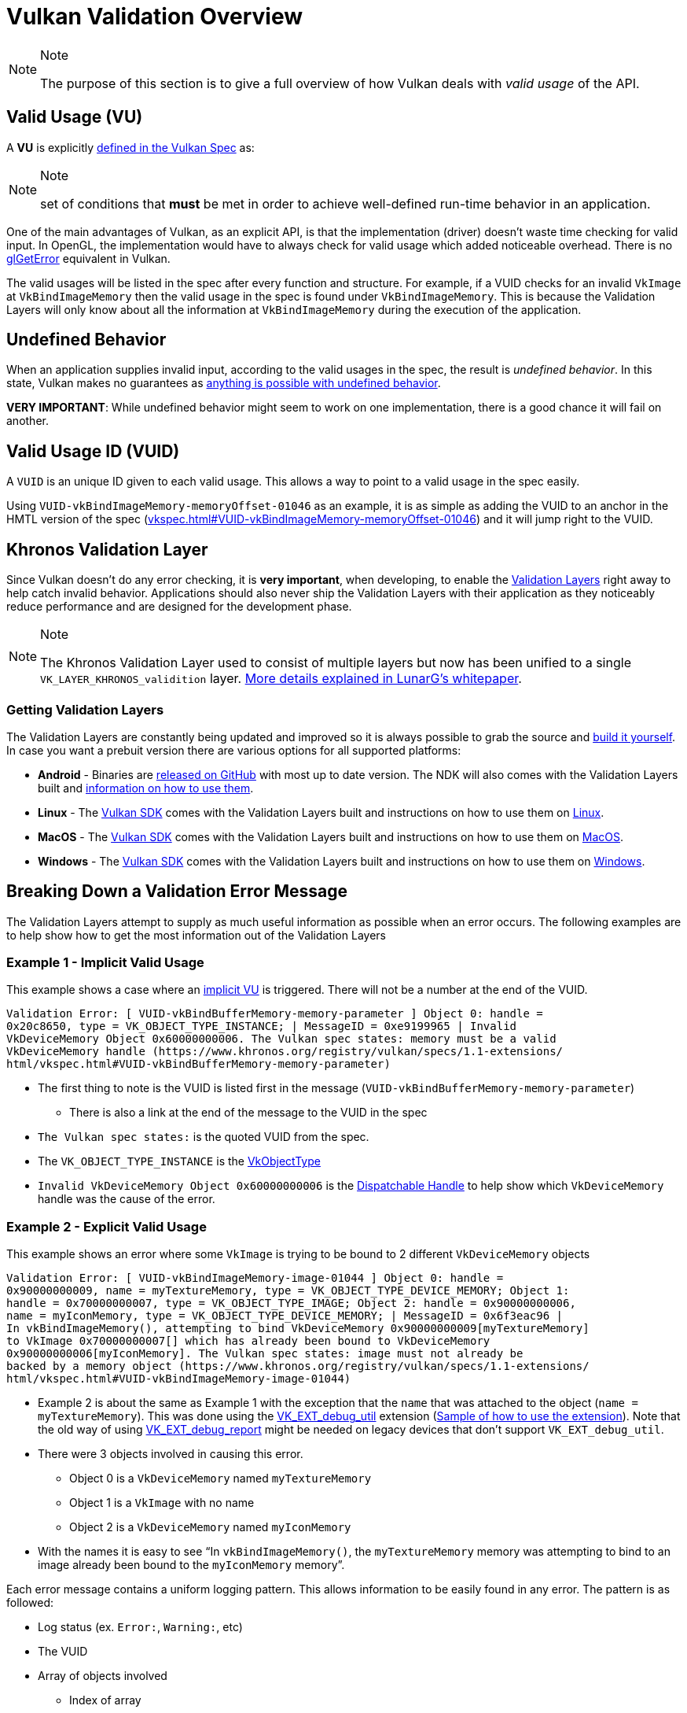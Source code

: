 // Copyright 2019-2021 The Khronos Group, Inc.
// SPDX-License-Identifier: CC-BY-4.0

// Required for both single-page and combined guide xrefs to work
ifndef::chapters[:chapters:]

[[validation-overview]]
= Vulkan Validation Overview

[NOTE]
.Note
====
The purpose of this section is to give a full overview of how Vulkan deals with __valid usage__ of the API.
====

== Valid Usage (VU)

A **VU** is explicitly link:https://www.khronos.org/registry/vulkan/specs/1.2-extensions/html/vkspec.html#fundamentals-validusage[defined in the Vulkan Spec] as:

[NOTE]
.Note
====
set of conditions that **must** be met in order to achieve well-defined run-time behavior in an application.
====

One of the main advantages of Vulkan, as an explicit API, is that the implementation (driver) doesn't waste time checking for valid input. In OpenGL, the implementation would have to always check for valid usage which added noticeable overhead. There is no link:https://www.khronos.org/opengl/wiki/OpenGL_Error[glGetError] equivalent in Vulkan.

The valid usages will be listed in the spec after every function and structure. For example, if a VUID checks for an invalid `VkImage` at `VkBindImageMemory` then the valid usage in the spec is found under `VkBindImageMemory`. This is because the Validation Layers will only know about all the information at `VkBindImageMemory` during the execution of the application.

== Undefined Behavior

When an application supplies invalid input, according to the valid usages in the spec, the result is __undefined behavior__. In this state, Vulkan makes no guarantees as link:https://raphlinus.github.io/programming/rust/2018/08/17/undefined-behavior.html[anything is possible with undefined behavior].

**VERY IMPORTANT**: While undefined behavior might seem to work on one implementation, there is a good chance it will fail on another.

== Valid Usage ID (VUID)

A `VUID` is an unique ID given to each valid usage. This allows a way to point to a valid usage in the spec easily.

Using `VUID-vkBindImageMemory-memoryOffset-01046` as an example, it is as simple as adding the VUID to an anchor in the HMTL version of the spec (link:https://www.khronos.org/registry/vulkan/specs/1.2-extensions/html/vkspec.html#VUID-vkBindImageMemory-memoryOffset-01046[vkspec.html#VUID-vkBindImageMemory-memoryOffset-01046]) and it will jump right to the VUID.

[[khronos-validation-layer]]
== Khronos Validation Layer

Since Vulkan doesn't do any error checking, it is **very important**, when developing, to enable the link:https://github.com/KhronosGroup/Vulkan-ValidationLayers[Validation Layers] right away to help catch invalid behavior. Applications should also never ship the Validation Layers with their application as they noticeably reduce performance and are designed for the development phase.

[NOTE]
.Note
====
The Khronos Validation Layer used to consist of multiple layers but now has been unified to a single `VK_LAYER_KHRONOS_validition` layer. link:https://www.lunarg.com/wp-content/uploads/2019/04/UberLayer_V3.pdf[More details explained in LunarG's whitepaper].
====

=== Getting Validation Layers

The Validation Layers are constantly being updated and improved so it is always possible to grab the source and link:https://github.com/KhronosGroup/Vulkan-ValidationLayers/blob/master/BUILD.md[build it yourself]. In case you want a prebuit version there are various options for all supported platforms:

  * **Android** - Binaries are link:https://github.com/KhronosGroup/Vulkan-ValidationLayers/releases[released on GitHub] with most up to date version. The NDK will also comes with the Validation Layers built and link:https://developer.android.com/ndk/guides/graphics/validation-layer[information on how to use them].
  * **Linux** - The link:https://vulkan.lunarg.com/sdk/home[Vulkan SDK] comes with the Validation Layers built and instructions on how to use them on link:https://vulkan.lunarg.com/doc/sdk/latest/linux/validation_layers.html[Linux].
  * **MacOS** - The link:https://vulkan.lunarg.com/sdk/home[Vulkan SDK] comes with the Validation Layers built and instructions on how to use them on link:https://vulkan.lunarg.com/doc/sdk/latest/mac/validation_layers.html[MacOS].
  * **Windows** - The link:https://vulkan.lunarg.com/sdk/home[Vulkan SDK] comes with the Validation Layers built and instructions on how to use them on link:https://vulkan.lunarg.com/doc/sdk/latest/windows/validation_layers.html[Windows].

== Breaking Down a Validation Error Message

The Validation Layers attempt to supply as much useful information as possible when an error occurs. The following examples are to help show how to get the most information out of the Validation Layers

=== Example 1 - Implicit Valid Usage

This example shows a case where an link:https://www.khronos.org/registry/vulkan/specs/1.2-extensions/html/vkspec.html#fundamentals-implicit-validity[implicit VU] is triggered. There will not be a number at the end of the VUID.

[source,spirv]
----
Validation Error: [ VUID-vkBindBufferMemory-memory-parameter ] Object 0: handle =
0x20c8650, type = VK_OBJECT_TYPE_INSTANCE; | MessageID = 0xe9199965 | Invalid
VkDeviceMemory Object 0x60000000006. The Vulkan spec states: memory must be a valid
VkDeviceMemory handle (https://www.khronos.org/registry/vulkan/specs/1.1-extensions/
html/vkspec.html#VUID-vkBindBufferMemory-memory-parameter)
----

  * The first thing to note is the VUID is listed first in the message (`VUID-vkBindBufferMemory-memory-parameter`)
  ** There is also a link at the end of the message to the VUID in the spec
  * `The Vulkan spec states:` is the quoted VUID from the spec.
  * The `VK_OBJECT_TYPE_INSTANCE` is the link:https://www.khronos.org/registry/vulkan/specs/1.2-extensions/html/vkspec.html#_debugging[VkObjectType]
  * `Invalid VkDeviceMemory Object 0x60000000006` is the link:https://www.khronos.org/registry/vulkan/specs/1.2-extensions/html/vkspec.html#fundamentals-objectmodel-overview[Dispatchable Handle] to help show which `VkDeviceMemory` handle was the cause of the error.

=== Example 2 - Explicit Valid Usage

This example shows an error where some `VkImage` is trying to be bound to 2 different `VkDeviceMemory` objects

[source,spirv]
----
Validation Error: [ VUID-vkBindImageMemory-image-01044 ] Object 0: handle =
0x90000000009, name = myTextureMemory, type = VK_OBJECT_TYPE_DEVICE_MEMORY; Object 1:
handle = 0x70000000007, type = VK_OBJECT_TYPE_IMAGE; Object 2: handle = 0x90000000006,
name = myIconMemory, type = VK_OBJECT_TYPE_DEVICE_MEMORY; | MessageID = 0x6f3eac96 |
In vkBindImageMemory(), attempting to bind VkDeviceMemory 0x90000000009[myTextureMemory]
to VkImage 0x70000000007[] which has already been bound to VkDeviceMemory
0x90000000006[myIconMemory]. The Vulkan spec states: image must not already be
backed by a memory object (https://www.khronos.org/registry/vulkan/specs/1.1-extensions/
html/vkspec.html#VUID-vkBindImageMemory-image-01044)
----

  * Example 2 is about the same as Example 1 with the exception that the `name` that was attached to the object (`name = myTextureMemory`). This was done using the link:https://www.lunarg.com/new-tutorial-for-vulkan-debug-utilities-extension/[VK_EXT_debug_util] extension (link:https://github.com/KhronosGroup/Vulkan-Samples/blob/master/samples/extensions/debug_utils/debug_utils_tutorial.md[Sample of how to use the extension]). Note that the old way of using link:https://www.saschawillems.de/blog/2016/05/28/tutorial-on-using-vulkans-vk_ext_debug_marker-with-renderdoc/[VK_EXT_debug_report] might be needed on legacy devices that don't support `VK_EXT_debug_util`.
  * There were 3 objects involved in causing this error.
  ** Object 0 is a `VkDeviceMemory` named `myTextureMemory`
  ** Object 1 is a `VkImage` with no name
  ** Object 2 is a `VkDeviceMemory` named `myIconMemory`
  * With the names it is easy to see "`In `vkBindImageMemory()`, the `myTextureMemory` memory was attempting to bind to an image already been bound to the `myIconMemory` memory`".

Each error message contains a uniform logging pattern. This allows information to be easily found in any error. The pattern is as followed:

  * Log status (ex. `Error:`, `Warning:`, etc)
  * The VUID
  * Array of objects involved
  ** Index of array
  ** Dispatch Handle value
  ** Optional name
  ** Object Type
  * Function or struct error occurred in
  * Message the layer has created to help describe the issue
  * The full Valid Usage from the spec
  * Link to the Valid Usage

== Multiple VUIDs

[NOTE]
.Note
====
Note: The following is not ideal and is being looked into how to make it simpler
====

Currently, the spec is designed to only show the VUIDs depending on the xref:{chapters}vulkan_spec.adoc#vulkan-spec-variations[version and extensions the spec was built with]. Simply put, additions of extensions and versions may alter the VU language enough (from new API items added) that a separate VUID is created.

An example of this from the link:https://github.com/KhronosGroup/Vulkan-Docs[Vulkan-Docs] where the xref:{chapters}vulkan_spec.adoc#vulkan-spec[spec in generated from]

[source,c]
----
ifndef::VK_VERSION_1_2,VK_EXT_descriptor_indexing[]
  * [[VUID-VkPipelineLayoutCreateInfo-pSetLayouts-00287]]
    ...
endif::VK_VERSION_1_2,VK_EXT_descriptor_indexing[]
ifdef::VK_VERSION_1_2,VK_EXT_descriptor_indexing[]
  * [[VUID-VkPipelineLayoutCreateInfo-descriptorType-03016]]
    ...
endif::VK_VERSION_1_2,VK_EXT_descriptor_indexing[]
----

What this creates is two very similar VUIDs

In this example, both VUIDs are very similar and the only difference is the fact `VK_DESCRIPTOR_SET_LAYOUT_CREATE_UPDATE_AFTER_BIND_POOL_BIT` is referenced in one and not this other. This is because the enum was added with the addition of `VK_EXT_descriptor_indexing` which is now part of Vulkan 1.2.

This means the 2 valid xref:{chapters}vulkan_spec.adoc#html-full[html links to the spec] would look like

  * `1.1/html/vkspec.html#VUID-VkPipelineLayoutCreateInfo-pSetLayouts-00287`
  * `1.2/html/vkspec.html#VUID-VkPipelineLayoutCreateInfo-descriptorType-03016`

The Validation Layer uses the device properties of the application in order to decide which one to display. So in this case, if you are running on a Vulkan 1.2 implementation or a device that supports `VK_EXT_descriptor_indexing` it will display the VUID `03016`.

== Special Usage Tags

T) which is only designed for emulation layers. If an application's intended usage corresponds to one of the special use cases, the following approach will allow you to ignore the warnings.

Ignoring Special Usage Warnings with `VK_EXT_debug_report`

[source,cpp]
----
VkBool32 DebugReportCallbackEXT(/* ... */ const char* pMessage /* ... */)
{
    // If pMessage contains "specialuse-extension", then exit
    if(strstr(pMessage, "specialuse-extension") != NULL) {
        return VK_FALSE;
    };

    // Handle remaining validation messages
}
----

Ignoring Special Usage Warnings with `VK_EXT_debug_utils`

[source,cpp]
----
VkBool32 DebugUtilsMessengerCallbackEXT(/* ... */ const VkDebugUtilsMessengerCallbackDataEXT* pCallbackData /* ... */)
{
    // If pMessageIdName contains "specialuse-extension", then exit
    if(strstr(pCallbackData->pMessageIdName, "specialuse-extension") != NULL) {
        return VK_FALSE;
    };

    // Handle remaining validation messages
}
----
